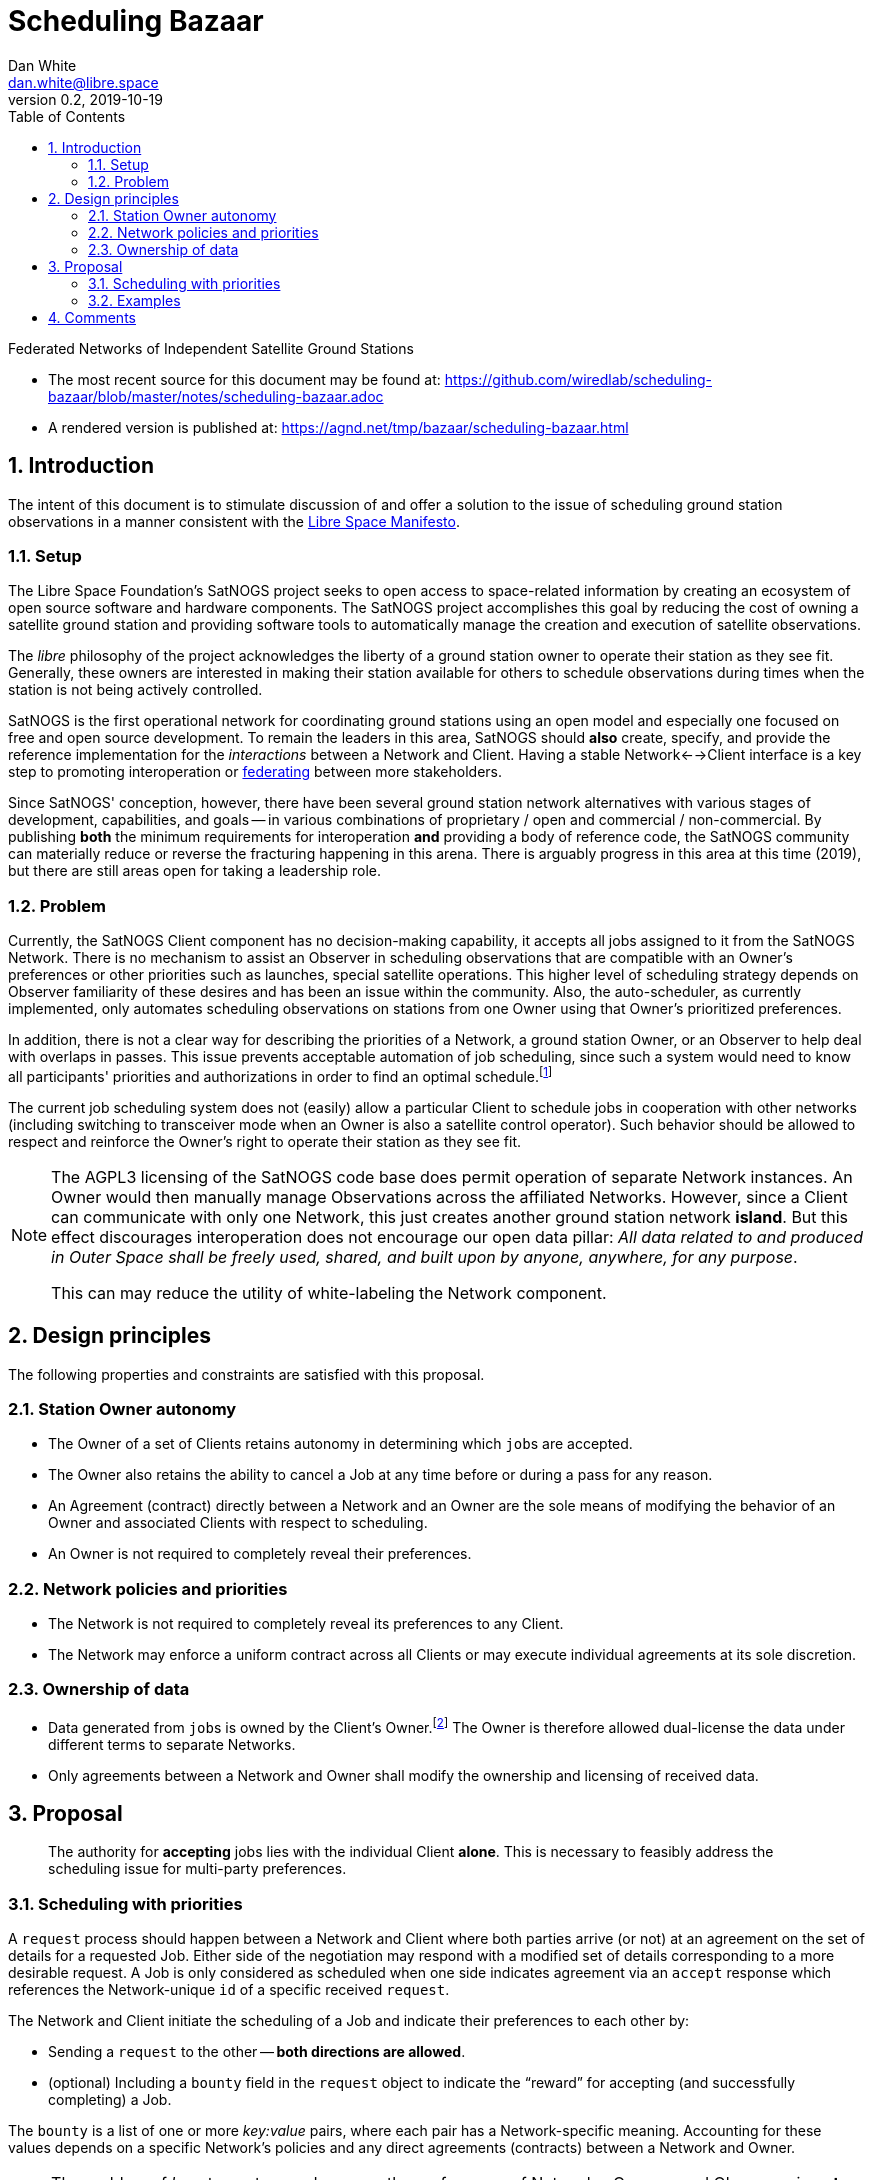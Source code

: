 :doctype: article
:toc: left
:toclevels: 2
:sectnums:
:sectnumlevels: 3


= Scheduling Bazaar
Dan White <dan.white@libre.space>
v0.2, 2019-10-19

Federated Networks of Independent Satellite Ground Stations


* The most recent source for this document may be found at:
https://github.com/wiredlab/scheduling-bazaar/blob/master/notes/scheduling-bazaar.adoc

* A rendered version is published at:
https://agnd.net/tmp/bazaar/scheduling-bazaar.html


== Introduction

****
The intent of this document is to stimulate discussion of and offer a solution to the issue of scheduling ground station observations in a manner consistent with the https://manifesto.libre.space/[Libre Space Manifesto^].
****


=== Setup
The Libre Space Foundation's SatNOGS project seeks to open access to space-related information by creating an ecosystem of open source software and hardware components.
The SatNOGS project accomplishes this goal by reducing the cost of owning a satellite ground station and providing software tools to automatically manage the creation and execution of satellite observations.

The _libre_ philosophy of the project acknowledges the liberty of a ground station owner to operate their station as they see fit.
Generally, these owners are interested in making their station available for others to schedule observations during times when the station is not being actively controlled.

SatNOGS is the first operational network for coordinating ground stations using an open model and especially one focused on free and open source development.
To remain the leaders in this area, SatNOGS should *also* create, specify, and provide the reference implementation for the _interactions_ between a Network and Client.
Having a stable Network<-->Client interface is a key step to promoting interoperation or https://en.wikipedia.org/wiki/Federation_(information_technology)[federating^] between more stakeholders.

// GENSO
// Leaf Line
// DGSN
// KSAT
// SSC
// UNISEC GSN
// RBC Signals
// etc...

Since SatNOGS' conception, however, there have been several ground station network alternatives with various stages of development, capabilities, and goals -- in various combinations of proprietary / open and commercial / non-commercial.
By publishing *both* the minimum requirements for interoperation *and* providing a body of reference code, the SatNOGS community can materially reduce or reverse the fracturing happening in this arena.
There is arguably progress in this area at this time (2019), but there are still areas open for taking a leadership role.

=== Problem
Currently, the SatNOGS Client component has no decision-making capability, it accepts all jobs assigned to it from the SatNOGS Network.
There is no mechanism to assist an Observer in scheduling observations that are compatible with an Owner's preferences or other priorities such as launches, special satellite operations.
This higher level of scheduling strategy depends on Observer familiarity of these desires and has been an issue within the community.
Also, the auto-scheduler, as currently implemented, only automates scheduling observations on stations from one Owner using that Owner's prioritized preferences.

In addition, there is not a clear way for describing the priorities of a Network, a ground station Owner, or an Observer to help deal with overlaps in passes.
This issue prevents acceptable automation of job scheduling, since such a system would need to know all participants' priorities and authorizations in order to find an optimal schedule.footnote:[Because the Client can not (yet!) handle two or more simultaneous passes.]

The current job scheduling system does not (easily) allow a particular Client to schedule jobs in cooperation with other networks (including switching to transceiver mode when an Owner is also a satellite control operator).
Such behavior should be allowed to respect and reinforce the Owner's right to operate their station as they see fit.


[NOTE]
====
The AGPL3 licensing of the SatNOGS code base does permit operation of separate Network instances.
An Owner would then manually manage Observations across the affiliated Networks.
However, since a Client can communicate with only one Network, this just creates another ground station network *island*.
But this effect discourages interoperation does not encourage our open data pillar: _All data related to and produced in Outer Space shall be freely used, shared, and built upon by anyone, anywhere, for any purpose_.

This can may reduce the utility of white-labeling the Network component.
====


== Design principles
The following properties and constraints are satisfied with this proposal.

=== Station Owner autonomy
* The Owner of a set of Clients retains autonomy in determining which ``job``s are accepted.

* The Owner also retains the ability to cancel a Job at any time before or during a pass for any reason.

* An Agreement (contract) directly between a Network and an Owner are the sole means of modifying the behavior of an Owner and associated Clients with respect to scheduling.

* An Owner is not required to completely reveal their preferences.


=== Network policies and priorities 
* The Network is not required to completely reveal its preferences to any Client.

* The Network may enforce a uniform contract across all Clients or may execute individual agreements at its sole discretion.


=== Ownership of data
* Data generated from ``job``s is owned by the Client's Owner.footnote:[This is the default under U.S. Copyright law, other countries may be different.]  The Owner is therefore allowed dual-license the data under different terms to separate Networks.

* Only agreements between a Network and Owner shall modify the ownership and licensing of received data.  


== Proposal
____
The authority for *accepting* jobs lies with the individual Client *alone*.
This is necessary to feasibly address the scheduling issue for multi-party preferences.
____

=== Scheduling with priorities
A `request` process should happen between a Network and Client where both parties arrive (or not) at an agreement on the set of details for a requested Job.
Either side of the negotiation may respond with a modified set of details corresponding to a more desirable request.
A Job is only considered as scheduled when one side indicates agreement via an `accept` response which references the Network-unique `id` of a specific received `request`.

The Network and Client initiate the scheduling of a Job and indicate their preferences to each other by:

* Sending a `request` to the other -- *both directions are allowed*.
* (optional) Including a `bounty` field in the `request` object to indicate the "`reward`" for accepting (and successfully completing) a Job.

The `bounty` is a list of one or more _key:value_ pairs, where each pair has a Network-specific meaning.
Accounting for these values depends on a specific Network's policies and any direct agreements (contracts) between a Network and Owner.


[NOTE]
====
The problem of _how_ to capture and manage the preferences of Networks, Owners, and Observers is *not* a part of this proposal.
Indeed, a truly general solution is not even possible
What is now made possible is to allow each Network and individual Client's Owner to set local policies for when to accept each job request, including when to initiate a request.

====

Work building a simulator to model this multi-agent system is ongoing and lives at https://github.com/wiredlab/scheduling-bazaar[^].


=== Examples
The software implementing the Client enables an Owner to specify an ordered list of satellites, or provide a callback function which implements a more complex local policy.
This is similar to the current `satnogs-auto-scheduler`.

The SatNOGS Network could offer `SNC` set to the duration in minutes for a particular job, which would accumulate in the Owner's user account (think leaderboard statistics and ability to schedule on other stations).
Non-Owners can use `SNC`s to increase the offered `bounty` for particular ``request``s.
Absent a conflicting Owner preference, the Client may naturally choose the set of overlapping ``request``s which maximizes the total `SNC` value.
In this scenario, a Client can detect that _someone_ wants this particular observation when the offered `SNC` is larger than the pass duration, which may be useful information to an Owner.

An Owner is particularly interested in a certain satellite.
They will configure their Client(s) to accept ``request``s for observations of this satellite and reject any requests which overlap with those passes.
Upon receiving a `request` from a Network for a non-priority satellite, the Client may make a modified `request` back to the Network with modified times which no longer overlap with the priority Job.
The requesting Network may then choose to accept or reject the modified `request`.
The Owner may also maintain a local Network instance to `accept` Jobs that no other Network will take or to act as a local archive.

The OURSAT Network has entered into agreements with several Owners/Clients for making observations of OURSAT's satellite(s).
Part of the agreement involves payments to an Owner for `jobs` observing an OURSAT satellite.
The agreement does not restrict the observation data.
In this case, the Client might accept ``request``s from OURSAT Network and then make a ``request`` to the SatNOGS Network for the same `job`.
The net result is OURSAT gets priority scheduling with a certain Client _and_ the observation data is also made available to all via the SatNOGS Network.

An agreement between the Owner and Spam Network prohibits the disclosure of the `request` data to other parties and also prohibits a Client from uploading received Observation data to other Networks.
The information contained in the `request` object from Foo Network may be proprietary.
This scenario still allows the Client to accept Jobs from other Networks for unrelated observations.

Another Network (&iquest;SatNOGS Pro?) operates as a data service provider for Satellite Operators or third parties interested in specific Observations -- Observations as a Service (OaaS).
Nothing prevents an Owner's right to use their Client to earn a nominal remuneration for providing observation data.
Also, nothing prevents a Client from scheduling the same Job with several Networks, besides an exclusion clause in a Network-Owner contract, which would be allowed but discouraged.
In this example, a Client would by default schedule Jobs with SatNOGS Network, but would schedule Jobs with monetary value with another Network.
Then the Client would send the same Job information as a `request` to SatNOGS Network which would respond with an additional item in the `bounty` list or simply not reply if not interested.





== Comments
The Client is responsible for only ``accept``ing a `request` when there is a reasonable expectation that the Client will be successful, i.e. no overlaps, appropriate receiving software and hardware, available antenna, etc.
This is naturally encouraged if a Network keeps good/bad/fail statistics.

A `bounty` may represent real currency or be credits associated with each Network.
For example, OURSAT Network may offer bounties in both `ONC` credits set to the duration in minutes of the particular job and `USD` for payment for a successful job.
The definition of _successful_ is set by the particular Network and any Network<-->Owner agreements.

A future extension to this protocol can include a `capabilities` object which a Client sends to a Network as an advertisement.
It would include information such as frequency ranges and receive system performance that may change with time and allows a Network to pass:[<strike>economically</strike>] efficiently plan its ``request``s to connected Clients.



// vim: textwidth=0
